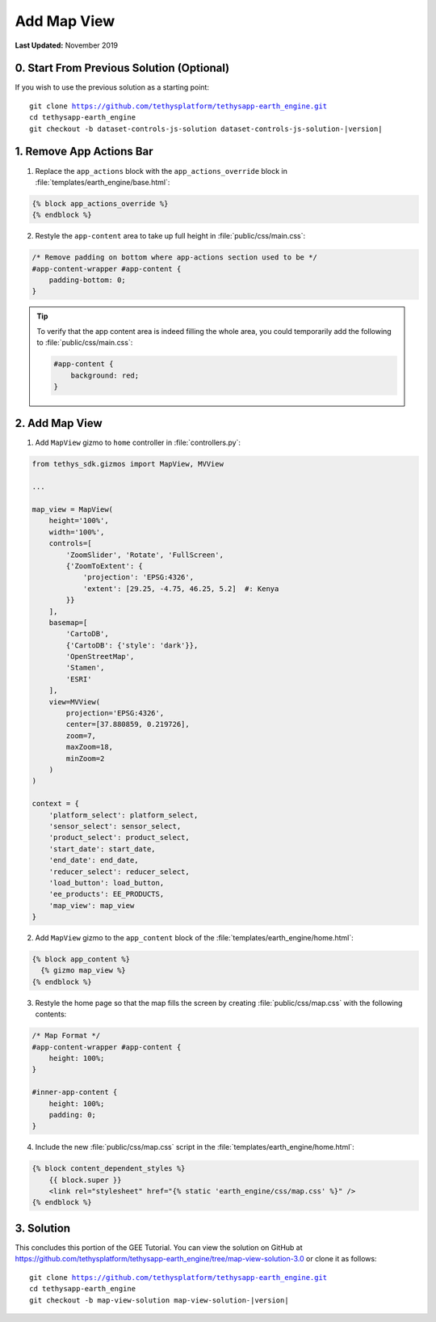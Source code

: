 ************
Add Map View
************

**Last Updated:** November 2019

0. Start From Previous Solution (Optional)
==========================================

If you wish to use the previous solution as a starting point:

.. parsed-literal::

    git clone https://github.com/tethysplatform/tethysapp-earth_engine.git
    cd tethysapp-earth_engine
    git checkout -b dataset-controls-js-solution dataset-controls-js-solution-|version|

1. Remove App Actions Bar
=========================

1. Replace the ``app_actions`` block with the ``app_actions_override`` block in :file:`templates/earth_engine/base.html`:

.. code-block:: html+django

    {% block app_actions_override %}
    {% endblock %}

2. Restyle the ``app-content`` area to take up full height in :file:`public/css/main.css`:

.. code-block:: css

    /* Remove padding on bottom where app-actions section used to be */
    #app-content-wrapper #app-content {
        padding-bottom: 0;
    }


.. tip::

    To verify that the app content area is indeed filling the whole area, you could temporarily add the following to :file:`public/css/main.css`:

    .. code-block:: css

        #app-content {
            background: red;
        }


2. Add Map View
===============

1. Add ``MapView`` gizmo to ``home`` controller in :file:`controllers.py`:

.. code-block:: python

    from tethys_sdk.gizmos import MapView, MVView

    ...

    map_view = MapView(
        height='100%',
        width='100%',
        controls=[
            'ZoomSlider', 'Rotate', 'FullScreen',
            {'ZoomToExtent': {
                'projection': 'EPSG:4326',
                'extent': [29.25, -4.75, 46.25, 5.2]  #: Kenya
            }}
        ],
        basemap=[
            'CartoDB',
            {'CartoDB': {'style': 'dark'}},
            'OpenStreetMap',
            'Stamen',
            'ESRI'
        ],
        view=MVView(
            projection='EPSG:4326',
            center=[37.880859, 0.219726],
            zoom=7,
            maxZoom=18,
            minZoom=2
        )
    )

    context = {
        'platform_select': platform_select,
        'sensor_select': sensor_select,
        'product_select': product_select,
        'start_date': start_date,
        'end_date': end_date,
        'reducer_select': reducer_select,
        'load_button': load_button,
        'ee_products': EE_PRODUCTS,
        'map_view': map_view
    }


2. Add ``MapView`` gizmo to the ``app_content`` block of the :file:`templates/earth_engine/home.html`:

.. code-block:: html+django

    {% block app_content %}
      {% gizmo map_view %}
    {% endblock %}


3. Restyle the home page so that the map fills the screen by creating :file:`public/css/map.css` with the following contents:

.. code-block:: css

    /* Map Format */
    #app-content-wrapper #app-content {
        height: 100%;
    }

    #inner-app-content {
        height: 100%;
        padding: 0;
    }


4. Include the new :file:`public/css/map.css` script in the :file:`templates/earth_engine/home.html`:

.. code-block:: html+django

    {% block content_dependent_styles %}
        {{ block.super }}
        <link rel="stylesheet" href="{% static 'earth_engine/css/map.css' %}" />
    {% endblock %}

3. Solution
===========

This concludes this portion of the GEE Tutorial. You can view the solution on GitHub at `<https://github.com/tethysplatform/tethysapp-earth_engine/tree/map-view-solution-3.0>`_ or clone it as follows:

.. parsed-literal::

    git clone https://github.com/tethysplatform/tethysapp-earth_engine.git
    cd tethysapp-earth_engine
    git checkout -b map-view-solution map-view-solution-|version|